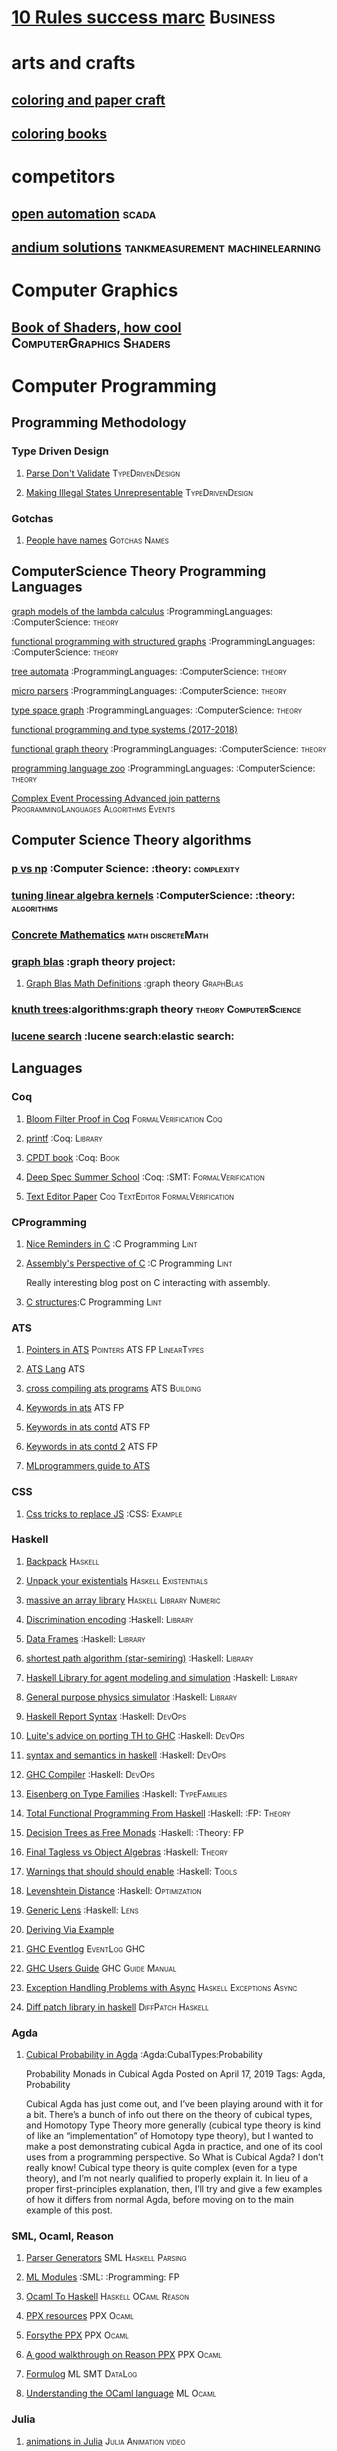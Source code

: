 * [[https://inc42.com/buzz/10-rules-success-marc-andreessen/][10 Rules success marc]]                                            :Business:
* arts and crafts
** [[http://www.supercoloring.com/][coloring and paper craft]] 
** [[https://peaksel.com/blog/18-free-printable-coloring-books-kids/][coloring books]]
* competitors
** [[https://openautomationsoftware.com/video-links/][open automation]] :scada:
** [[http://video.andium.com/][andium solutions]] :tankmeasurement:machinelearning:
* Computer Graphics
** [[https://thebookofshaders.com/][Book of Shaders, how cool]] :ComputerGraphics:Shaders:
* Computer Programming
** Programming Methodology
*** Type Driven Design 
**** [[https://lexi-lambda.github.io/blog/2019/11/05/parse-don-t-validate/][Parse Don't Validate]] :TypeDrivenDesign:
**** [[https://fsharpforfunandprofit.com/posts/designing-with-types-making-illegal-states-unrepresentable/][Making Illegal States Unrepresentable]] :TypeDrivenDesign:    
*** Gotchas
**** [[https://www.kalzumeus.com/2010/06/17/falsehoods-programmers-believe-about-names/][People have names]] :Gotchas:Names:
** ComputerScience Theory Programming Languages
**** [[https://github.com/jozefg/graph-models/blob/master/graphs.pdf][graph models of the lambda calculus]] :ProgrammingLanguages: :ComputerScience: :theory:
**** [[https://www.cs.utexas.edu/~wcook/drafts/2012/graphs.pdf][functional programming with structured graphs]] :ProgrammingLanguages: :ComputerScience: :theory:
**** [[http://tata.gforge.inria.fr/][tree automata]] :ProgrammingLanguages: :ComputerScience: :theory:
**** [[https://blog.acolyer.org/2016/05/31/how-to-build-static-checking-systems-using-orders-of-magnitude-less-code/][micro parsers]] :ProgrammingLanguages: :ComputerScience: :theory:
**** [[http://www.cl.cam.ac.uk/~mpf23/talks/types2011.pdf][type space graph]] :ProgrammingLanguages: :ComputerScience: :theory:
**** [[https://gitlab.inria.fr/fpottier/mpri-2.4-public][functional programming and type systems (2017-2018)]]
**** [[http://web.engr.oregonstate.edu/~erwig/papers/abstracts.html#jfp01][functional graph theory]] :ProgrammingLanguages: :ComputerScience: :theory:
**** [[http://plzoo.andrej.com/index.html][programming language zoo]] :ProgrammingLanguages: :ComputerScience: :theory:

**** [[file:papers/join_methods_actor_pattern.pdf][Complex Event Processing Advanced join patterns]] :ProgrammingLanguages:Algorithms:Events:
** Computer Science Theory algorithms
*** [[https://arxiv.org/pdf/1708.03486.pdf][p vs np]] :Computer Science: :theory: :complexity:
*** [[http://rintintin.colorado.edu/~karlini/pohll08.pdf][tuning linear algebra kernels]]    :ComputerScience: :theory: :algorithms:

*** [[https://www.jsoftware.com/books/pdf/cmc.pdf][Concrete Mathematics]] :math:discreteMath:
*** [[http://graphblas.org/index.php?title=graph_blas_forum][graph blas]] :graph theory project:
**** [[http://www.mit.edu/~kepner/GraphBLAS/GraphBLAS-Math-release.pdf][Graph Blas Math Definitions]] :graph theory:GraphBlas:

*** [[https://www.cs.virginia.edu/~jlp/75.knuth.trees.pdf][knuth trees]]:algorithms:graph theory:theory:ComputerScience:
*** [[https://medium.com/@guilherme.lb/understand-lucene-to-understand-elasticsearch-85037d5b7577#0a2a-6f579ef7ae80][lucene search]] :lucene search:elastic search:
** Languages
*** Coq
**** [[https://gopiandcode.uk/logs/log-bloomfilters-debunked.html][Bloom Filter Proof in Coq]]:FormalVerification:Coq:
**** [[https://gist.github.com/relrod/0e19d50c17c162d7389f460c8a6c2082][printf]] :Coq:                                                   :Library:
**** [[http://adam.chlipala.net/cpdt/html/Cpdt.StackMachine.html][CPDT book]] :Coq:                                                   :Book:
**** [[http://lambda.jstolarek.com/2017/07/deepspec-summer-school-2017-a-summary/][Deep Spec Summer School]] :Coq: :SMT:                 :FormalVerification:

**** [[https://arxiv.org/abs/2006.03525][Text Editor Paper]]                    :Coq:TextEditor:FormalVerification:

*** CProgramming
**** [[https://www.lysator.liu.se/c/ten-commandments.html][Nice Reminders in C]] :C Programming:Lint:
**** [[https://blog.stephenmarz.com/2020/05/20/assemblys-perspective/][Assembly's Perspective of C]] :C Programming:Lint:
  Really interesting blog post on C interacting with assembly.
**** [[http://www.avabodh.com/cin/cin.html][C structures]]:C Programming:Lint:

*** ATS 
**** [[https://bluishcoder.co.nz/2013/01/25/an-introduction-to-pointers-in-ats.html][Pointers in ATS]]                            :Pointers:ATS:FP:LinearTypes:
**** [[http://ats-lang.sourceforge.net/DOCUMENT/INT2PROGINATS/HTML/INT2PROGINATS-BOOK-onechunk.html][ATS Lang]]                                                           :ATS:
**** [[https://bluishcoder.co.nz/2017/12/02/cross-compiling-ats-programs.html][cross compiling ats programs]]                              :ATS:Building:
**** [[https://github.com/githwxi/ATS-Postiats/wiki/keywords][Keywords in ats]]:ATS:FP:
**** [[http://ats-lang.sourceforge.net/DOCUMENT/ATS2TUTORIAL/HTML/ATS2TUTORIAL-BOOK-onechunk.html][Keywords in ats contd]]                                           :ATS:FP:
**** [[http://ats-lang.sourceforge.net/DOCUMENT/INT2PROGINATS/HTML/INT2PROGINATS-BOOK-onechunk.html][Keywords in ats contd 2]]                                         :ATS:FP:
**** [[http://cs.likai.org/ats/ml-programmers-guide-to-ats][MLprogrammers guide to ATS]]
      
*** CSS
**** [[https://robots.thoughtbot.com/you-don-t-need-javascript-for-that][Css tricks to replace JS]] :CSS:                                 :Example:
*** Haskell
**** [[http://blog.ezyang.com/2017/08/backpack-for-deep-learning/][Backpack]] :Haskell:
**** [[https://www.parsonsmatt.org/2020/10/13/unpack_your_existentials.html][Unpack your existentials]] :Haskell:Existentials:

**** [[https://hackage.haskell.org/package/massiv-0.5.1.0][massive an array library]]:Haskell:Library:Numeric:
**** [[https://hackage.haskell.org/package/discrimination][Discrimination encoding]]     :Haskell: :Library:
**** [[https://hackage.haskell.org/package/Frames-0.1.4?utm_source=twitterfeed&utm_medium=twitter][Data Frames]] :Haskell: :Library:
**** [[http://r6.ca/blog/20110808T035622Z.html][shortest path algorithm (star-semiring)]] :Haskell: :Library:
**** [[http://hackage.haskell.org/package/aivika-lattice][Haskell Library for agent modeling and simulation]] :Haskell: :Library:
**** [[https://blog.jle.im/entry/introducing-the-hamilton-library.html#.WDxpf_lLz-U.twitter][General purpose physics simulator]] :Haskell: :Library:
**** [[https://www.haskell.org/onlinereport/lexemes.html][Haskell Report Syntax]] :Haskell: :DevOps:
**** [[https://github.com/ghcjs/ghcjs/wiki/Porting-GHCJS-Template-Haskell-to-GHC][Luite's advice on porting TH to GHC]] :Haskell: :DevOps:
**** [[http://homepage.cs.uiowa.edu/~slonnegr/plf/Book/][syntax and semantics in haskell]] :Haskell: :DevOps:
**** [[http://www.stephendiehl.com/posts/ghc_01.html][GHC Compiler]] :Haskell: :DevOps:
**** [[https://typesandkinds.wordpress.com/2015/09/09/what-are-type-families/][Eisenberg on Type Families]] :Haskell: :TypeFamilies:
**** [[http://citeseerx.ist.psu.edu/viewdoc/download?doi=10.1.1.106.364&rep=rep1&type=pdf][Total Functional Programming From Haskell]]  :Haskell: :FP: :Theory:
**** [[http://clathomasprime.github.io/hask/freeDecision][Decision Trees as Free Monads]] :Haskell: :Theory: :FP:
**** [[https://oleksandrmanzyuk.wordpress.com/2014/06/18/from-object-algebras-to-finally-tagless-interpreters-2/][Final Tagless vs Object Algebras]] :Haskell: :Theory: 
**** [[https://functor.tokyo/blog/2017-07-28-ghc-warnings-you-should-enable][Warnings that should should enable]] :Haskell: :Tools:
**** [[https://www.reddit.com/r/programming/comments/w4gs6/levenshtein_distance_in_haskell/c5a6jjz/][Levenshtein Distance]] :Haskell: :Optimization:
**** [[http://hackage.haskell.org/package/generic-lens-1.0.0.1/docs/Data-Generics-Product-Fields.html#t:HasField][Generic Lens]] :Haskell: :Lens:
**** [[https://github.com/haskell-suite/haskell-src-exts/blob/master/tests/examples/DerivingVia.hs#L165][Deriving Via Example]]

**** [[http://www.well-typed.com/blog/2019/09/eventful-ghc/][GHC Eventlog]] :EventLog:GHC:

**** [[https://downloads.haskell.org/~ghc/latest/docs/html/users_guide/][GHC Users Guide]] :GHC:Guide:Manual:
**** [[https://tech.fpcomplete.com/blog/2018/04/async-exception-handling-haskell/][Exception Handling Problems with Async]]:Haskell:Exceptions:Async:
**** [[https://hackage.haskell.org/package/gdiff-1.1/docs/Data-Generic-Diff.html][Diff patch library in haskell]] :DiffPatch:Haskell:
*** Agda
**** [[https://doisinkidney.com/posts/2019-04-17-cubical-probability.html][Cubical Probability in Agda]] :Agda:CubalTypes:Probability
  Probability Monads in Cubical Agda
  Posted on April 17, 2019
  Tags: Agda, Probability

  Cubical Agda has just come out, and I’ve been playing around with it for a bit. 
  There’s a bunch of info out there on the theory of cubical types, 
  and Homotopy Type Theory more generally 
  (cubical type theory is kind of like an “implementation” of Homotopy type theory), 
  but I wanted to make a post demonstrating cubical Agda in practice, and one of 
  its cool uses from a programming perspective.
  So What is Cubical Agda?
  I don’t really know! Cubical type theory is quite complex (even for a type theory), 
  and I’m not nearly qualified to properly explain it. In lieu of a proper 
  first-principles explanation, then, I’ll try and give a few examples of how 
  it differs from normal Agda, before moving on to the main example of this post. 
*** SML, Ocaml, Reason
**** [[http://www.cs.cmu.edu/~crary/papers/2018/cmtool.pdf][Parser Generators]] :SML:Haskell:Parsing:
**** [[https://jozefg.bitbucket.io/posts/2015-01-08-modules.html][ML Modules]] :SML: :Programming: :FP:
**** [[http://blog.shaynefletcher.org/2017/05/more-type-classes-in-ocaml.html][Ocaml To Haskell]] :Haskell:OCaml:Reason:

**** [[https://github.com/shrynx/awesome-ppx-reasonml][PPX resources]] :PPX:Ocaml:
**** [[https://jaredforsyth.com/posts/template-based-macros-for-reason-ocaml/][Forsythe PPX]]:PPX:Ocaml:
**** [[https://blog.hackages.io/reasonml-ppx-8ecd663d5640][A good walkthrough on Reason PPX]] :PPX:Ocaml:
**** [[http://www.weaselhat.com/2020/08/07/formulog-ml-datalog-smt/][Formulog]] :ML:SMT:DataLog:
**** [[http://caml.inria.fr/pub/docs/u3-ocaml/index.html][Understanding the OCaml language]]:ML:Ocaml:
*** Julia
**** [[https://opensourc.es/blog/javis-v0.2-and-future/][animations in Julia]] :Julia:Animation:video:
[[https://github.com/Wikunia/Javis.jl][Javis The actual library]] :Julia:Animation:
[[file:img/eeg.gif]]
**** [[https://notamonadtutorial.com/julia-gpu-98a461d33e21][GPU processing in Julia]]
We are living in a time where more and more data is being created every day as well as new techniques and complex algorithms that try to extract the most out of it. As such, CPU capabilities are approaching a bottleneck in their computing power. GPU computing opened its way into a new paradigm for high-performance and parallel computation a long time ago, but it was not until recently that it become massively used for data science.
In this interview, Tim Besard, one of the main contributors to the JuliaGPU project, digs into some of the details about GPU computing and the features that make Julia a language suited for such tasks, not only from a performance perspective but also from a user one.
     
** Numerical Computing
*** [[https://en.wikipedia.org/wiki/row-_and_column-major_order][row major columm major wiki entry (popular method)]] :matrixrepresentation:numericalcomputing:
*** [[https://news.ycombinator.com/item?id=24681914][Sparse Matrix Representation]] :MatrixRepresentation:SparseMatrix:NumericalComputing:
*** [[https://fgiesen.wordpress.com/2011/05/04/row-major-vs-column-major-and-gl-es/][Row Major Blog post]] :MatrixRepresentation:NumericalComputing:
*** [[https://cheatsheets.quantecon.org/][Rosetta Stone Matlab,python,julia]]:NumbericalComputing:Matlab:Python:Julia:
 A set of examples in Matlab Python and Julia
 [[./MatlabPythonRosetta.png]]
*** [[https://nbviewer.jupyter.org/github/jrjohansson/scientific-python-lectures/blob/master/Lecture-0-Scientific-Computing-with-Python.ipynb][python numeric tutorial]] :NumericalComputing:Python:
 Jupyter Notebook course
*** [[https://news.ycombinator.com/item?id=20211201][Probabalistic Programming for end users]] :Probabalistic:Programming:
*** [[https://en.m.wikipedia.org/wiki/Simulated_annealing][Simulated Annealing]] :Programming:Algorithms:NumericalComputing:
 [[./Travelling_salesman_problem_solved_with_simulated_annealing.gif]]
*** [[https://turing.ml/dev/][Turing.jl]]   :Probabilistic:Probramming:Julia:
*** Jupyter Notebook Links
**** [[https://nbviewer.jupyter.org/github/jrjohansson/scientific-python-lectures/blob/master/Lecture-4-Matplotlib.ipynb][Introduction Plot Example]]
**** [[https://tkf.github.io/emacs-ipython-notebook/#setup][Emacs Ipython Notbook]] 
*** [[https://philippmuens.com/logistic-regression-from-scratch/][logistic-regression from scratch]] :LogisticRegression:NumericalComputing:
* database related
** [[http://www.lirmm.fr/~mugnier/articlespostscript/mugnierrr2011-keynote.pdf][advanced datalog]] :db:  :datalog:
** [[https://pdfs.semanticscholar.org/8b8e/27602f142b838cbeb6059865d942251d5d6a.pdf][datalog with existensials]]
** [[http://arxiv.org/pdf/1210.2316v1.pdf][disjunctive quantifiers for datalog]] :db: :datalog:
** [[https://www.infoq.com/presentations/storage-algorithms][modern db algorithms]] :db:algorithms:
** [[https://www.nginx.com/blog/what-is-a-service-mesh/][service mesh]]
** [[http://www.redbook.io/][redbook]]:db:redbook:
* design 
** [[https://www.figma.com/blog/when-fonts-fall/][Font Fallback]] :typography:fonts:
** [[https://sachachua.com/blog/2020/06/pythonfontforgeorg-i-made-a-font-based-on-my-handwriting/][make your handwriting a font]] :typography:design:
i wanted to make a font based on my handwriting using only free software. 
it turns out that fontforge can be scripted with python. i know just a little 
about python and even less about typography, but i managed to hack together 
something that worked for me. if you’re reading this on my blog at https://sachachua.com/blog/ , 
you’ll probably see the new font being used on the blog post titles. whee!
** [[https://practicaltypography.com/][practical typography]  :typography:design:
** [[https://ciechanow.ski/color-spaces/][perception of color spaces]] :design:color:colortheory:goete:physics:
   l** [[https://vega.github.io/vega/examples/tree-layout/][vega examples]] :vega:d3:
example alternative language for d3
** [[https://medium.com/techtrument/bye-bye-material-design-acaebcc7c6b4][dont use md]]
what we need is to inform people better, and produce better and healthier guidelines that address fundamental human perception paradigms.

** [[https://www.happyhues.co/palettes/14][interesting ui color pallettes]] :design:color:ui:
** [[https://practicaltypography.com/font-recommendations.html][font rec]]:fonts:typography:
** [[https://www.typography.com/blog/text-for-proofing-fonts][text for proofing fonts]] :fonts:typography:
* Developer Tools   
** [[https://jvns.ca/blog/2020/06/28/entr/][entr, run on change program]] :DevTools:
** [[http://orgmode.org/manual/Easy-templates.html#Easy-templates][org-mode easy templates]]                                         :DevTools: :OrgMode:
** [[https://www.usenix.org/system/files/conference/osdi14/osdi14-paper-yuan.pdf][Simple Testing Prevents most failures (distributed testing)]]     :DevTools: :Testing:
** [[http://unicodelookup.com/][Unicode Lookup Table]] :DevTools: :Unicode:
** [[http://www.hiqpdf.com/demo/ConvertHtmlToSvg.aspx][HTML to SVG]] :DevTools: :Html: :Svg:
** [[https://blog.trailofbits.com/2020/06/05/breaking-the-solidity-compiler-with-a-fuzzer/][Usinga  fuzzer to break a compiler]] :DevTools:Fuzzer:
* DevOps
** [[https://codefaster.substack.com/p/mastering-jq-part-1-59c][jq mast                                                        :DevOps:jq:

ery pt1]]
** [[https://blog.gitguardian.com/secrets-api-management/][Secrets Management]] :Security:DevOps:
** [[http://www.linuxfromscratch.org/~bdubbs/cross2-lfs-book/][Linux From Scratch]] :Devops:Linux:
** [[https://techbeacon.com/enterprise-it/monitoring-demystified-guide-logging-tracing-metrics][Really nice guide on Logging, tracing and metrics]] :Logging:Tracing:Metrics:DevOps:
** [[https://www.oreilly.com/library/view/anomaly-detection-for/9781492042341/][Anolmaly detection and monitoring]]:DevOps:Monitoring:AnomalyDetection:
* dev ops
** [[https://ncase.me/loopy/][loopy]] :graphicaldesign:devops:
** https://landing.google.com/sre/book/chapters/monitoring-distributed-systems.html#xref_monitoring_golden-signals :dev ops:
** [[https://www.openpolicyagent.org/][datalog like policy agent (open policy agent)]] :datalog: :murica:

** [[https://martinfowler.com/bliki/circuitbreaker.html][circuit breaker]] :systemdesign:microservices:circuitbreaker
** [[https://news.ycombinator.com/item?id=20442200][bpf performance tools]] :devops:bpf:d-trace:
** [[https://mxtoolbox.com/][email mx records toolbox]] :mail:mx:   
website mx record test health
* distributed computing
** [[https://www.info.ucl.ac.be/~pvr/book.html][concepts techniques]] :ComputerScience: :distributed:                              :book:
** [[http://www.sosp.org/2001/papers/welsh.pdf][stage driven event architecture]] :distributed: :ComputerScience: :paper:
** [[https://13a75b74-a-62cb3a1a-s-sites.googlegroups.com/site/umutacar/publications/pramod-thesis.pdf?attachauth=anoy7cqv4v3ed2lvttcmv-owtkgark9xtiq95sdsan_j2r4ecmbqyeofkfp6ezugi24oltguurabzbavpe7yvja5kj2xj-zhvmsbnz8g9tpti2tfv3jr57wbiwkb9jfnifxs5u5tx5pp5sn7vbd9p5hizsfscfmaiqizbabapjbd9yhprnfxppf0h3ec3vvcipwngppatxrq9ciwu9lfqn8tkjwqfd9ss3nwoprgk_6dkvskzfg5bgs%3d&attredirects=0][incremental parallel]] :incremental:distributed:ComputerScience:paper:
** [[https://www.slideshare.net/koenighotze/event-sourcing-you-are-doing-it-wrong-devoxx][event sourcing doing it wrong]] :eventsourcing:distributed:
** [[https://www.microsoft.com/en-us/research/wp-content/uploads/2016/07/leslie_lamport.pdf][tla+ example]] :tla:distributed:modeling:
** [[https://lamport.azurewebsites.net/video/videos.html][tla+ videos leslie lamport]] :tla:distributed:modeling:
** [[https://github.com/tlaplus/examples/tree/master/specifications/aba-asyn-byz][tla+ byzantine example]] :tla:distributed:example:modeling:
+ [[file:papers/4221.214134.pdf][tla+ byzantine paper]]
** [[https://github.com/elastic/elasticsearch-formal-models][elastic search formal model]] :tla:distributed:modeling:elastic:
* economics and econometrics
** history of econ
*** [[https://www.econlib.org/five-more-books-revisionist-accounts-of-the-soviet-experience/][revisionist soviet economic history ]] :history:economics:communism:planning:
*** [[https://www.econlib.org/understanding-soviet-socialism-twenty-five-books/][understanding soviet socialism]] :history:economics:communism:
*** [[https://www.econlib.org/five-books-on-the-soviet-economy/][understanding soviet economy]] :history:economics:communism:

** [[https://universa.net/riskmitigation.html][risk mitigation universa]] :risk:economics:markets:investing:
universa fund made a huge return in covid, these are papers on tail risk trading.
** [[http://andrewgelman.com/2017/09/07/local-data-centralized-data-analysis-local-decision-making/][market vs government]]
** [[https://www.bloomberg.com/view/articles/2014-12-31/heres-what-economics-gets-right][effective economic modeling techniques]] :econometrics:
** [[http://press.princeton.edu/chapters/s10363.pdf][mastering metrics]] :econometrics:
** [[http://www.mostlyharmlesseconometrics.com/book-contents/][mostly harmless econometrics]] :econometrics:
** [[https://www.nature.com/articles/s41567-019-0732-0][ergodicity in economics]] :ergodicity:econometrics:
the ergodic hypothesis is a key analytical device of equilibrium statistical mechanics. 
it underlies the assumption that the time average and the expectation value of 
an observable are the same. where it is valid, dynamical descriptions can often 
be replaced with much simpler probabilistic ones — time is essentially eliminated from the models.
* electrical engineering
** telemetry 
*** [[https://mikrotik.com/calculator][microtik range calculator]]
** embedded hardware teardowns
*** [[https://jaycarlson.net/embedded-linux/][Embedded Linux  System]] :ee:EmbeddedLinux:
After I published my $1 MCU write-up, several readers suggested I look at application processors — the MMU-endowed chips necessary to run real operating systems like Linux. Massive shifts over the last few years have seen internet-connected devices become more featureful (and hopefully, more secure), and I’m finding myself putting Linux into more and more places.

Among beginner engineers, application processors supplicate reverence: one minor PCB bug and your $10,000 prototype becomes a paperweight. There’s an occult consortium of engineering pros who drop these chips into designs with utter confidence, while the uninitiated cower for their Raspberry Pis and overpriced industrial SOMs.

This article is targeted at embedded engineers who are familiar with microcontrollers but not with microprocessors or Linux, so I wanted to put together something with a quick primer on why you’d want to run embedded Linux, a broad overview of what’s involved in designing around application processors, and then a dive into some specific parts you should check out — and others you should avoid — for entry-level embedded Linux systems.

Just like my microcontroller article, the parts I picked range from the well-worn horses that have pulled along products for the better part of this decade, to fresh-faced ICs with intriguing capabilities that you can keep up your sleeve.

If my mantra for the microcontroller article was that you should pick the right part for the job and not be afraid to learn new software ecosystems, my argument for this post is even simpler: once you’re booted into Linux on basically any of these parts, they become identical development environments.

That makes chips running embedded Linux almost a commodity product: as long as your processor checks off the right boxes, your application code won’t know if it’s running on an ST or a Microchip part — even if one of those is a brand-new dual-core Cortex-A7 and the other is an old ARM9. Your I2C drivers, your GPIO calls — even your V4L-based image processing code — will all work seamlessly.

At least, that’s the sales pitch. Getting a part booted is an entirely different ordeal altogether — that’s what we’ll be focused on. Except for some minor benchmarking at the end, once we get to a shell prompt, we’ll consider the job completed.

As a departure from my microcontroller review, this time I’m focusing heavily on hardware design: unlike the microcontrollers I reviewed, these chips vary considerably in PCB design difficulty — a discussion I would be in error to omit. To this end, I designed a dev board from scratch for each application processor reviewed. Well, actually, many dev boards for each processor: roughly 25 different designs in total. This allowed me to try out different DDR layout and power management strategies — as well as fix some bugs along the way.

I intentionally designed these boards from scratch rather than starting with someone else’s CAD files. This helped me discover little “gotchas” that each CPU has, as well as optimize the design for cost and hand-assembly. Each of these boards was designed across one or two days’ worth of time and used JLC’s low-cost 4-layer PCB manufacturing service.
*** [[https://www.crowdsupply.com/inverse-path/usb-armory/manufacturing-process][open source stick computer]]    :ee:
*** [[https://www.nand2tetris.org/][nand 2 tetris]]
*** [[https://lwn.net/articles/250967/][what every prog should know about memory]]
*** [[https://www.seeedstudio.com/][internet of things stuff]] :iot:embedded:market
** embedded programming 
+ [[http://electronut.in/stm32-returns/][stm32 tool chain]]
+ [[http://www.wolinlabs.com/blog/linux.stm32.discovery.gcc.html][stm32 arm abi firmware chain]]
** rf theory
*** [[http://www.antenna-theory.com/m/index.php][antenna theory website]] :antenna:rftheory:
 about this site:

antennas and antenna theory has always been a fascinating subject for me, 
and it is this excitement that leads me to present this tutorial. 
in my life, i have found that once i thoroughly understand a subject, 
i am amazed at how simple it seems, despite the initial complexity. 
this i have found true for a wide range of activities, be 
it riding a motorcycle, learning about antennas, or understanding 
physical phenomena such as electromagnetics. with that in mind, 
i endeavor to write this antenna theory website in the simplest 
of all possible manners. 

*** [[https://www.analog.com/en/applications/technology/smartmesh-pavilion-home.html#][smart mesh]]:mesh:IOT:Dust:
** digital electronics
*** [[https://www.allaboutcircuits.com/technical-articles/universal-logic-gates/][universal gates]]
introduction

a universal logic gate is a logic gate that can be used to construct all other logic gates.  
there are many articles about how nand and nor are universal gates, but many of these articles 
omit other gates that are also universal gates. this article covers two input logic gates, 
demonstrates that the nand gate is a universal gate, and demonstrates how other gates are 
universal gates that can be used to construct any logic gate.
[[./otheruniversalgates.png]]

* exampleprograms
** [[https://graphs.grevian.org/example][graphviz]] :graphviz:examples:
* FP General
** [[https://cdsmith.wordpress.com/2012/04/18/why-do-monads-matter/][Why Monads Matter]]   :FP:                                          :Theory:
** [[https://github.com/GaloisInc/ivorylang-org/blob/master/extras/ivory-rust/ivory-rust.md][ivory vs. rust]] :Rust:                                              :Ivory: 
** [[https://github.com/jozefg/drafts/blob/master/graphs.pdf][Graph models of the Lambda Calculus]] :FP: :Theory:
* gas temp alarm
* gifs
[[https://i.imgur.com/aft0yt4.gif]]
* industrial automation
** [[https://www.plcacademy.com/ladder-logic-tutorial/][ladder logic programming]]
** [[file:papers/bainbridge_1983_automatica.pdf][irony of automation]] :industrialautomation:
this paper discusses the ways in which automation of industrial processes may expand 
rather than eliminate problems with the human operator. some comments will be made on 
methods of alleviating these problems within the "classic' approach of leaving the 
operator with responsibility for abnormal conditions, and on the potential for 
continued use of the human operator for on-line decision-making within human-computer collaboration.
** [[https://github.com/open62541/open62541/wiki/list-of-open-source-opc-ua-implementations][opc ua implementation]] :industrialautomation:opc ua:
** [[https://opcfoundation.org/wp-content/uploads/2015/03/keys-to-developing-an-embedded-ua-server_whitepaper_en.pdf][opc ua overview]] :industrialautomation:opc ua:
** [[https://www.redlion.net/flexedge/?utm_source=Social&utm_medium=Post&utm_campaign=Flexedge_Social_Fall2020][Red Lion IPC Flexedge]] :industrialautomation:ipc:redlion:
[[./img/redlion.png]]
Redlion is making some gorgeous hardware these days.
* Javascript
*** [[https://reaktor.com/blog/javascript-performance-fundamentals-make-bluebird-fast/][Optimizing JS]] :Javascript: :Optimization:
*** [[https://overreacted.io/a-complete-guide-to-useeffect/][React Reason useEffect]] :javascript:hooks:react:Reason:Ocaml:BuckleScript:
*** [[https://tools.ietf.org/html/draft-handrews-json-schema-01][json-schema]]
* kids stuff
** [[https://www.math-salamanders.com/math-puzzle-worksheets.html][Math Puzzles for Ellie (`2nd grade)]]:MathPuzzles:Kids:
* Latex 
** A Deep Dive Through the Latex Tool Chaining
*** [[https://tug.org/texinfohtml/kpathsea.html][kpathsea is how tex looks up paths]]
*** [[https://www.overleaf.com/learn/latex/Articles/An_introduction_to_Kpathsea_and_how_TeX_engines_search_for_files][More on kpathsea]]
* logic 
** Methods of Reasoning
*** [[https://www.ukessays.com/essays/data-analysis/difference-between-deductive-inductive-and-abductive-research.php][Deductive, Inductive Abductive]] :logic:reason:
** Logic History 
*** [[https://www.britishwittgensteinsociety.org/wp-content/uploads/documents/lectures/Turing-and-Wittgenstein-on-Logic-and-Mathematics.pdf][Alan Turing, Wittgenstein]] :History:Logic:
** [[http://iml.univ-mrs.fr/~girard/trsy3.pdf][linear logic and equality]] :logic:
** [[http://blog.ezyang.com/2013/09/induction-and-logical-relations/][logical relations]] :logic:
induction and logical relations
logical relations are a proof technique which allow you to prove things such as normalization (all programs terminate) 
and program equivalence (these two programs are observationally equivalent under all program contexts).
** [[https://www.gutenberg.org/files/28696/28696-h/28696-h.htm][lewis carol symbolic logic]] :logic:
* Machine Code
[[http://www.sizecoding.org/wiki/Main_Page][Small Programs for 80x86]] :Assembly:
[[http://xlogicx.net/][Assembly is too high level]] :Assembly:Blog:
[[https://www.agner.org/optimize/][Optimization Resources for Assembly]] :Assembly:Optimization:
* Machine Learning
** [[https://www.jeremyjordan.me/testing-ml/][Effective Testing in Machine Learning]] :MachineLearning:Testing:
** [[https://www.amazon.science/latest-news/machine-learning-course-free-online-from-amazon-machine-learning-university][Amazon Machine Learning]] :MachineLearning:Amazon:
** [[https://dennybritz.com/blog/ai-trading/][AI Trading Platform]] :MachineLearning:TradingPlatform:CaseStudy:
** [[https://github.com/jonathan-laurent/AlphaZero.jl][Alpha Go Zero in Julia]]   :MachineLearning:Julia:AlphaGo:
** [[https://chollinger.com/blog/2019/12/tensorflow-on-edge-or-building-a-smart-security-camera-with-a-raspberry-pi/][Tensor Flow on a Pi]]:MachineLearning:TensorFlow:Pi:Embedded:
** [[https://www.notion.so/Corrupt-sparse-irregular-and-ugly-Deep-learning-on-time-series-887b823df439417bb8428a3474d939b3][Time Series machine learning]] :MachineLearning:TimeSeries:
** [[https://www.nature.com/articles/s41598-018-24271-9][Time Series Data Paper]]:MachineLearning:TimeSeries:
** [[https://www.joelonsoftware.com/2020/06/18/hash-a-free-online-platform-for-modeling-the-world/][Hash AI]] :MachineLearning:AgentBasedSimulation:Modeling:
Agent based simulation trys to avoid coming up with math models.
Sometimes when you’re trying to figure out the way the world works, 
basic math is enough to get you going. If we increase the hot water 
flow by x, the temperature of the mixture goes up by y.

Sometimes you’re working on something that’s just too complicated for that, 
and you can’t even begin to guess how the inputs affect the outputs. 
At the warehouse, everything seems to go fine when you have less than 
four employees, but when you hit five employees, they get in each others’ 
way so much that the fifth employee effectively does no additional work.
** [[https://medium.com/@vitali.usau/install-cuda-10-0-cudnn-7-3-and-build-tensorflow-gpu-from-source-on-ubuntu-18-04-3daf720b83fe][Installing tensor flow]] :TensorFlow:
** [[https://arxiv.org/abs/1707.09627][Graphics Inference]] :MachineLearning:
** [[https://arxiv.org/abs/2007.04929][Graph Algorithms]] :MachineLearning:GraphTheory:
** [[https://arxiv.org/pdf/1312.6184.pdf][Do Deep nets need to be deep]]
** [[https://arxiv.org/pdf/1706.08605.pdf][Correct Machine Learning]] :MachineLearning:
** [[https://arxiv.org/abs/1612.04858][bayesian optimization for ML]] :MachineLearning:
** [[http://www.inference.vc/everything-that-works-works-because-its-bayesian-2/][everything that works]] :MachineLearning:
** [[http://videolectures.net/deeplearning2016_montreal/][Deep learning summer school]] :MachineLearning:
** [[http://karpathy.github.io/2015/05/21/rnn-effectiveness/][Unreasonable effectiveness of neural network]] :MachineLearning:
** [[http://www.asimovinstitute.org/neural-network-zoo/][Neural Network Zoo]] :MachineLearning:
** [[https://github.com/ZuzooVn/machine-learning-for-software-engineers][Machine Learning For Software engineers]] :MachineLearning:
** [[http://queue.acm.org/detail.cfm?id=3055303][Meijr probabilistic machine learning models]] :MachineLearning:
** [[http://queue.acm.org/detail.cfm?id=3055303][Meijr probabilistic machine learning models]] :MachineLearning:
** [[https://blog.floydhub.com/][genetic algorithms]] :MachineLearning
When you're solving a problem, how do you know if the answer you've found is correct? 
** [[https://arxiv.org/pdf/1707.04615.pdf][Machine Learning Models]]
** [[https://insidebigdata.com/2017/02/03/pmml-pfa-way-forward-deploying-predictive-analytics/][PFA and PMML Machine learning interchange]] :MachineLearning:
** [[https://blog.jle.im/entry/practical-dependent-types-in-haskell-1.html][Neural Network example in haskell]] :Haskell:MachineLearning:
** [[https://www.pnas.org/content/early/2019/06/21/1817218116][Principal Component Analysis]]
** [[https://joellaity.com/2018/10/18/pca.html][PCA Spread Out]]
** [[https://towardsml.com/2019/09/17/bert-explained-a-complete-guide-with-theory-and-tutorial/][Machine Learning Bert]] :MachineLearning:NLP:Bert:
** [[https://github.com/onnx/onnx][ONNX Open Neural Net Exchange]] :MachineLearning:DevOps:
** [[https://github.com/abarbu/haskell-torch][haskell torch]] :MachineLearning:Haskell:Torch:
** Clustering Algorithms
*** [[https://micans.org/mcl/][Markov Clustering]] :MachineLearning:Clustering:
*** [[https://en.wikipedia.org/wiki/Louvain_Modularity][Louvain Clustering]] :MachineLearning:Clustering:
*** [[https://en.wikipedia.org/wiki/Affinity_propagation][ Affinity Propgation Clustering ]
** Decision Trees
*** [[https://victorzhou.com/blog/intro-to-random-forests/][Intro to random forests]]
[[./decisiontree.png]]
Decision trees and random forest, an understandable introduction to me.
* makefiles
** [[https://www.gnu.org/software/make/manual/html_node/static-usage.html][makefile manual static usage]] :makefile:
* management & business
** [[https://blog.thinkst.com/2020/07/a-steve-jobs-masterclass-from-decade-ago.html?m=1][steve jobs masterclass]] :stevejobs:apple:marketing:strategy:
** [[https://stripe.com/atlas/guides/scaling-eng][scaling an engineering organization]]
** [[https://fs.blog/mental-models/][mental models]]:business:mentalmodels:farnumstreet:
** [[https://optimistictypes.com/moderating-sexual-assault/][sexual assault guidelines]] :management:hr:
** [[https://erikbern.com/2019/04/15/why-software-projects-take-longer-than-you-think-a-statistical-model.html][project estimation in software development]]:projectmanagement:business:
[[./softwareprojectestimation.png]]
estimating software timelines is difficult this is a nice breakdown of
some possible reasons.
[[https://news.ycombinator.com/item?id=19671673][interesting notes in the comments]]

** [[http://www.haskellforall.com/2019/06/the-cap-theorem-for-software-engineering.html][cap theorem and development]] :captheorem:development:management:
** [[https://www.stephnass.com/blog/startup-financial-model][saas financial model]] :business:finance:business model:
as a founder, there comes a time when you need a business plan, complete with financial forecasts, income statements, and fancy graphs that will impress your investors.
** [[https://theotherlifenow.com/how-i-made-3300-on-a-short-niche-philosophy-book/][post on hard tests]] :hardtests:business:
from the post: 
a hard test is one that is unlikely to find evidence, so if you find it you have a winner.
** [[https://news.ycombinator.com/item?id=24149020][Adventures in Improving AI]]
* manufacturing
** [[https://anuschkarees.com/blog/2014/05/01/how-to-assess-the-quality-of-garments-a-beginners-guide-part-i/][garment quality]] :fashion:quality:manufacturing:
* [[https://a16z.com/2020/09/07/on-productivity-scheduling-reading-habits-marc-andreessen/][Marc Andreessen]] :Business:Productivity:
The thing I’ve tried to do the last few years is really “barbell” the inputs. 
I basically read things that are either up to this minute or things that are timeless–
* marketing
** budgeting
*** [[https://www.kracov.co/writing/the-math-behind-saas-marketing-teams][math behind saas marketing]] :marketing:budget:saas:
** pricing 
*** [[https://blog.reifyworks.com/developing-your-pricing-strategy-15b5bb2f2b3a][understand your pricing strategy]]
** positioning
*** [[https://www.thefxck.com/interviews/product-positioning-april-dunford][april dunford, product positioning]]
really interesting case study on product market fit
* math
** graph theory 
*** [[http://web.stanford.edu/~saberi/sis2.pdf][random graph generation]]   :math:                            :graphtheory:
*** [[http://web.cs.elte.hu/~lovasz/bookxx/geomgraphbook/geombook2019.01.11.pdf][graphs and geometry]] :graphtheory:geometry:
** meta math
*** [[https://plus.google.com/u/0/+terencetao27/posts/6diqmz1jqrb][terrance tao, the meaning of =]]   :math: :graphtheory:               :tao:
*** [[https://linguotopia.wordpress.com/2016/04/24/notes-on-a-history-of-mathematics/][history of math]]  :math:                                         :history:
** probability
*** [[file:papers/316-m-resone.pdf][History of Probability D'Alembert]] :math:probability:stat:gambling:
In this article, we ask a question not so often addressed: what made various bettingsystems 
so attractive to novice gamblers?  Because the systems were often touted bycasinos to encourage 
more gambling, we can sharpen the question by asking what aspectsof the systems helped blind the 
casinos’ customers to the risks they were taking.
*** [[https://petermchale.github.io/Math175/lectures/L1%20The%20Longest%20Run%20of%20Heads.pdf][Longest Run of Heads]]:Probability:   
*** [[https://www.researchers.one/article/2020-03-9][naive probability]] :probability:math:reasoning:
naive probabilism is the (naive) view, held by many technocrats and academics, 
that all rational thought boils down to probability calculations. this viewpoint 
is behind the obsession with `data-driven methods' that has overtaken the 
hard sciences, soft sciences, pseudosciences and non-sciences. 
it has infiltrated politics, society and business. 
it's the workhorse of formal epistemology, decision theory and behavioral economics. 

*** [[https://research.neustar.biz/2012/04/18/statistical-toolbox-the-kolmogorov-smirnov-test/][kolmogorov smirnov test]] :math: :probability:                       :stat:
*** [[https://static1.squarespace.com/static/54bf3241e4b0f0d81bf7ff36/t/55e9494fe4b011aed10e48e5/1441352015658/probability_cheatsheet.pdf][distributions cheatsheet]] :stat:probability:math:
*** [[https://medium.com/@allenfarrington/a-tale-of-two-talebs-1775dff3302b][a tale of two talebs, lots of links of probability]]:probability:critique:taleb
while this is mostly a takedown of nassim taleb, there are lots of intersting links
and thoughts from disciplines related to risk taking.
** calculus
*** [[https://www.semanticscholar.org/paper/the-solution-of-the-problem-of-integration-in-fini-risch/de5adc98bc00734d0714be30ba268a1b0e818e6d?citingpaperssort=is-influential&citingpaperslimit=10&citingpapersoffset=10&citedpaperssort=is-influential&citedpaperslimit=10&citedpapersoffset=0][risch algorithm]] :calculus:
** statistics
*** [[http://www.stat.uchicago.edu/~pmcc/tensorbook/][tensor methods in statistics]]  :math: :stat:                      :tensor:
*** [[https://lindeloev.github.io/tests-as-linear/][statistical tests as linear models]]
[[./linear-models-statistical-tests.png]]
*** [[https://link.springer.com/book/10.1007/978-3-319-29854-2][time series forecasting textbook ]] :math:stat:forecasting:
*** [[https://otexts.com/fpp2/][forecasting principles and practice]] :math:stat:forecasting:
the book is written for three audiences: (1) people finding themselves doing forecasting in business 
when they may not have had any formal training in the area; (2) undergraduate students studying business; 
(3) mba students doing a forecasting elective. we use it ourselves for a third-year subject for 
students undertaking a bachelor of commerce or a bachelor of business degree at monash university, australia.
*** [[https://kanoki.org/2020/04/30/time-series-analysis-and-forecasting-with-arima-python/][arima forecasting]] :math:stat:forecasting:
in the previous post we have seen how to visualize a time series data. in this post we will discuss 
how to do a time series modelling using arma and arima models. here ar stands for auto-regressive and ma stands for moving average
** Serialization
*** [[https://formats.kaitai.io/][KaiTai]] :KaiTai:Serialization


Possible addition to dhall 
Format Gallery

All formats in this gallery have formal specifications in Kaitai Struct language. They can be used:

    as is — as a concise text reference,
    as visual block diagram (thanks to GraphViz),
    to explore hex dump in detail (with a visualizer),
    as a ready-made library in any of supported target programming languages (after compiling it with Kaitai Struct compiler).

    
** vizualization
*** [[https://mathoverflow.net/questions/366070/what-are-the-benefits-of-writing-vector-inner-products-as-langle-u-v-rangle/366118#366118][Terry Tao on Notation]] :Notation:math:visualization:
*** [[https://news.ycombinator.com/item?id=23430282][penrose math formula visualization]] :visualization:math:
a team of researchers from cmu and technion recently introduced a new system, penrose, 
that can turn complex mathematical notations into various styles of simple diagrams. 
the novel system rapidly attracted attention on social media as a promising visualization 
tool for effectively communicating complex mathematical ideas and concepts.
*** [[https://seaborn.pydata.org/tutorial/aesthetics.html#seaborn-figure-styles][sin plot style in python]]
#+begin_src 
sns.set_style("dark")
sinplot()
#+end_src
*** [[https://discourse.julialang.org/t/jupyter-integration-with-emacs/21496/5][jupyter and emacs ]]
this is a nice blog post on emacs jupyter 
*** [[https://github.com/dzop/emacs-jupyter][emacs-jupyter package]]

this is the actual package for emacs and jupyter integration 
use jupyter-run-repl in org mode
** geometry
*** [[http://www.math.chalmers.se/~wastlund/cosmic.pdf][geometric proof of eulers formula]] :math:                       :geometry:
*** [[http://erikdemaine.org/papers/cgta2000/paper.pdf][algorithmic paper folding]] :math: :geometry:                     :origami:
*** [[https://www.scribd.com/document/190482625/a-practical-algorithm-for-decomposing-polygonal-domains-into-convex-polygons-by-diagonals][convex hull decomposition]] :math: :geometry:       :computationalgeometry:
*** [[https://www.cs.cmu.edu/~kmcrane/projects/dgpdec/paper.pdf][discrete differential geometry]] :geometry:differentialgeometry:
** linear
*** [[https://networkscience.wordpress.com/2012/05/04/taxonomy-of-matrices/][taxonomy of matricies]] :math:                                     :linear:
*** [[https://golem.ph.utexas.edu/category/2016/06/how_the_simplex_is_a_vector_sp.html][simplex as a vector space]] :math:                                 :linear:
*** [[http://www-math.mit.edu/~etingof/egnobookfinal.pdf][tensor categories]] :math:                                         :linear:
** category theory
+ [[https://golem.ph.utexas.edu/category/2020/01/profunctor_optics_the_categori.html#comments][profunctor optics a categorical view]]
** complexity and information theory
*** [[https://www.waveform.com/blogs/main/5g-and-shannons-law][shannons law]] :information theory:shannon:
*** [[https://necsi.edu/dynamics-of-complex-systems   ][dynamics of complex systems]]
dynamics of complex systems is the first text describing the modern unified study of complex systems. 
it is designed for upper-undergraduate/beginning graduate-level students, and covers a wide range of 
applications in a wide array of disciplines. a central goal of this text is to develop models and 
modeling techniques that are useful when applied to all complex systems. this is done by adopting 
both analytic tools, from statistical mechanics to stochastic dynamics, and computer simulation techniques, 
such as cellular automata and monte carlo. in four sets of paired, self-contained chapters, yaneer bar-yam 
discusses complex systems in the context of neural networks, protein folding, living organisms, and finally, 
human civilization itself. he explores fundamental questions about the structure, dynamics, evolution, 
development and quantitative complexity that apply to all complex systems. in the first chapter, 
mathematical foundations such as iterative maps and chaos, probability theory and random walks, 
thermodynamics, information and computation theory, fractals and scaling, are reviewed to 
enable the text to be read by students and researchers with a variety of backgrounds.
*** [[https://cse.buffalo.edu/faculty/atri/courses/coding-theory/book/web-coding-book.pdf#page19][web-coding-book]] :information theory:encoding:
** constructive mathematics 
*** [[https://ncatlab.org/nlab/show/constructive+mathematics][ncat-lab]]
1. idea

broadly speaking, constructive mathematics is mathematics done without the principle of excluded middle, 
or other principles, such as the full axiom of choice, that imply it, hence without “non-constructive” 
methods of formal proof, such as proof by contradiction. this is in contrast to classical mathematics, where such principles are taken to hold.

** linear algebra
[[https://ocw.mit.edu/resources/res-18-010-a-2020-vision-of-linear-algebra-spring-2020/index.htm][linear algebra strang 2020]]
* Mathematicians 
So sometimes I think someones whole work seems really cool but I am worried I won't remember their name.
** [[https://en.wikipedia.org/wiki/Richard_E._Bellman][Richard Bellman]]:Mathematician:DynamicProgramming:CurseOfDimensionality:
Richard Bellman invented Dynamic programming. What a cool thing to invent.
* mechanical engineering 
** electric motors 
*** [[http://people.ucalgary.ca/~aknigh/electrical_machines/fundamentals/f_main.html][electric machines]] :ee: :me: :motors: :drives:
* Networking
*** [[http://www.tcpipguide.com/index.htm][TCP/IP]]  :Networking: :TCP:
*** [[https://medium.com/@copyconstruct/nonblocking-i-o-99948ad7c957][Nonblocking IO]]
* Nix
** [[https://iohk.io/blog/how-we-use-nix-at-iohk/][IOHK How we use Nix]] :IOHK:Nix:
Why Nix?
There are many existing systems for software configuration management, 
some with far more users than Nix. However, we believe that Nix has the 
best available implementation of ‘Infrastructure as Code’, not only in 
terms of features, but also in its design and potential.
** [[https://nixos.wiki/wiki/Nix_Expression_Language][The Nix Expression Language]] :Nix:Language:
This discussion article covers the syntax, semantics, typing, compilation, tooling and libraries of the Nix Expression Language. 
** [[https://blog.patchgirl.io/nixos/2020/03/31/nixos.html][Work through building a website in nix]]
This is the last article of this series and will focus on my experience with NixOS.
In a nutshell, NixOS is a operating system based on Linux that provides a declarative package and configuration management.
** [[https://engineering.shopify.com/blogs/engineering/what-is-nix][Motivational Nix blogpost]]  
** [[https://nixos.org/nix/manual/#chap-writing-nix-expressions][Specific Nix Expression Building]]:Nix:Language:
* oilfield
** [[https://www.scribd.com/document/97677521/abb-totalflow-plunger-user-guide][abb total flow]]  :plungerlift: :oil:
** [[https://www.shaletec.com/home/faq/which-algorithm/][Plunger Lift Optimization]] :plungerlift:oil:
* Other Programming Languages
** [[https://www.hillelwayne.com/post/frink/][Frank a programming language for Units]] :Frink:AltProgramming:Unit:Units:
* particular specifications
** excel format
+ [[http://download.microsoft.com/download/3/e/3/3e3435bd-aa68-4b32-b84d-b633f0d0f90d/spreadsheetmlbasics.ppt][power point excel format]]
+ [[http://www.ecma-international.org/publications/standards/ecma-376.htm][ecma standard]]
+ [[https://en.wikipedia.org/wiki/microsoft_office_xml_formats][wiki page]]
+ [[https://docs.microsoft.com/en-us/dotnet/api/documentformat.openxml.spreadsheet.cell?redirectedfrom=msdn&view=openxml-2.8.1][doc format link]]
+ [[https://www.example-code.com/csharp/parse_xls.asp][parser examples]]
* performance related
** [[https://www.nayuki.io/page/a-fundamental-introduction-to-x86-assembly-programming][assembly programming introduction]]  :optimization: :assembly:
** [[https://github.com/processone/tsung][tsung http]] :optimization:performance:htt
** [[https://lwn.net/SubscriberLink/827180/a1c1305686bfea67/][Lockless Algorithms for mere mortals]] :optimization:performance:linux kernel:
* personal
** [[https://youthsoccerrankings.us/team.html?teamid=1603613][soccer rankings]] :soccer:
* Physics
*** [[http://philsci-archive.pitt.edu/13523/1/blackhole_review.pdf][Case for blackholes]] :Physics:Blackholes:
**** [[http://philsci-archive.pitt.edu/13523/1/blackhole_review.pdf][Blackholes II]] :Physics:Blackholes:
*** [[https://mitpress.mit.edu/sites/default/files/titles/content/sicm_edition_2/toc.html][Structure and Interpretation of Mechanics]] :Physics:l
* productivity
** [[https://www.timeanddate.com/worldclock/meetingtime.html?year=2019&month=9&day=10&p1=122&p2=31&p3=184][timezone app]] :timezone:scheduling:  
* Reverse Engineering
** [[https://www.thirtythreeforty.net/posts/2020/05/hacking-reolink-cameras-for-fun-and-profit/][Reverse engineering ]]      :ReverseEngineering:
** [[https://mika-s.github.io/wireshark/lua/dissector/2017/11/04/creating-a-wireshark-dissector-in-lua-1.html][Lua Scripts in wireshark]]   :ReverseEngineering:
** [[https://ghidra-sre.org/][NSA hacking Tool ghidra]]:ReverseEngineering:
* security related
** [[https://woumn.wordpress.com/2016/05/02/security-principles-in-ios-architecture/][ios security]] :security:
** [[https://webcache.googleusercontent.com/search?q=cache:jtkf6wuc348j:https://humblesec.wordpress.com/2017/07/05/assemby-to-pseudo-code-manually/][assembly to pseudo code]] :security:
** [[http://www.phrack.org/papers/attacking_javascript_engines.html][attacking javascript engines]] :security:
** [[https://github.com/brannondorsey/wifi-cracking][wifi crack]] :security: 
** [[https://embeddedbits.org/introduction-embedded-linux-security-part-1/][ Embedded Linux Security ]]
[[./img/SecurityModel.png]]
* Signal Processing
** [[http://www.anuncommonlab.com/articles/how-kalman-filters-work/][kalman filters, how they work]]                           :SignalProcessing: 
* SMT and Static Analysis
** [[https://cacm.acm.org/magazines/2019/8/238344-scaling-static-analyses-at-facebook/fulltext][Static Analysis]]  
Static analysis tools are programs that examine, and attempt to draw conclusions about, 
the source of other programs without running them. At Facebook, we have been investing 
in advanced static analysis tools that employ reasoning techniques similar to those from 
program verification. The tools we describe in this article (Infer and Zoncolan) target 
issues related to crashes and to the security of our services, they perform sometimes 
complex reasoning spanning many procedures or files, and they are integrated into 
engineering workflows in a way that attempts to bring value while minimizing friction.
* Text and Content Editing
** [[http://ergoemacs.org/emacs/elisp_syntax_coloring.html][Syntax Highlighting example in emacs]] :emacs:typography:
** [[https://joaotavora.github.io/yasnippet/snippet-development.html][YaSnippet examples]]
Really nice examples of using YaSnippet including the one I forget all the time 

#+BEGIN_SRC markdown

Tab stop fields

Tab stops are fields that you can navigate back and forth by TAB and S-TAB. They are written by $ followed with a number. $0 has the special meaning of the exit point of a snippet. That is the last place to go when you've traveled all the fields. Here's a typical example:

<div$1>
    $0
</div>

Placeholder fields

Tab stops can have default values – a.k.a placeholders. The syntax is like this:

${N:default value}

They act as the default value for a tab stop. But when you first type at a tab stop, the default value will be replaced by your typing. The number can be omitted if you don't want to create mirrors or transformations for this field.
Mirrors

We refer the tab stops with placeholders as a field. A field can have mirrors. All mirrors get updated whenever you update any field text. Here's an example:

\begin{${1:enumerate}}
    $0
\end{$1}


#+END_SRC

** [[https://orgmode.org/org.html#Structure-templates][structure-templates for src control]]
** [[https://kunststube.net/encoding/][Text Encoding]] :text:unicode:encodings:
* type theory
** [[https://blog.burakemir.ch/2020/04/higher-order-logic-and-equality.html?m=1][higher order logic and equality]] :typetheory:logic:lambdacalculus:
o5e59da95b58a0266fc00004c
#+begin_src
in this post, i want to sketch a particular perspective on λ-calculus and higher-order logic and church's simple theory of types. 
i have a few motivations to write this up. one of them is that as an undergrad (ages ago), upon encountering first-order predicate logic, 
i had endlessly wondered why one couldn't use "boolean functions" and something like functional programming for logic. 
it was only much later that i discovered church's 1940 typed λ calculus was in a sense, just that.


#+end_src


** [[https://github.com/michaelt/martin-lof][collected works of per martin loh]] :typetheory: :loh: :papers:
*** [[http://www.cs.cmu.edu/~fp/courses/15312-f04/handouts/][foundations of programming languages pfenning]] :typetheory: :book:
*** [[http://www.cs.cmu.edu/~rwh/courses/hott/][bob harper hott]] :book: :typetheory: :ProgrammingLanguages:
*** [[http://homepages.inf.ed.ac.uk/gdp/publications/abstract_syn.pdf][marcelo fiore abstract syntax variable binding]] :ComputerScience:
*** [[https://www.google.com/url?sa=t&rct=j&q=&esrc=s&source=web&cd=3&ved=0ahukewjwl4qbplnrahwoi1qkhaigajmqfggjmai&url=http%3a%2f%2fresearchmap.jp%2f%3faction%3dcv_download_main%26upload_id%3d50501&usg=afqjcnfv2jrokhvmqbp_4cryjfcxcrvpng][mako hamana, syntax]] :ComputerScience: :ProgrammingLanguages:
*** [[https://www.cs.uoregon.edu/research/summerschool/summer15/curriculum.html][basic proof theory]] :ComputerScience: :lectures:                  :course:
** [[https://arxiv.org/abs/1803.02294][a self-contained, brief and complete formulation of voevodsky's univalence axiom]] :typetheory: :univalence:
** [[https://vrahli.github.io/articles/fcs-long.pdf][computability beyond choice sequences]] :typetheory: :intuitionist:
** [[https://github.com/oplss/introduction-to-algebraic-effects-and-handlers][introduction to algebraic effects]] :andrej:typetheory:algebraiceffects:
* Useful Applications
** [[https://github.com/sickcodes/Docker-OSX][Docker OSX]] :Docker:OSX:Computer Applications:
(setq helm-locate-fuzzy-match t)

* ux ui api dsl 
** [[https://www.dexplo.org/dexplot/][dex plot table plotting library]] :table:plotting:
this library is a possible helper for custom table
** [[https://archive.org/stream/philtrans09445034/09445034#page/n11/mode/2up][babbages mechanical notation]] :history: :me:
** [[https://fontawesome.com/cheatsheet?from=io][font-awesome cheatsheet]] :fonts:ui:design:
** [[https://venam.nixers.net/blog/unix/2020/09/14/playing_with_fonts.html][Fonts under the hood]]    :fonts:ui:DeepDive:
Freetype, included in the font stack on Unix, is quite complex. There are so many layers to get it to do what it does that it’s easy to get lost. 
From finding the font, to actually rendering it, and everything in between. Like most of the world, I use a rather low screens 
definition (1366x768 with 96 dpi) and rather old-ish laptop, unlike some font designers that live in a filter bubble 
where everyone has the latest macbook. Thus, good and legible font rendering is important. Let’s play with lesser known 
toggles available to us when it comes to font rendering and see what they do, let’s have fun and explore possibilities.   
** [[https://css-tricks.com/snippets/css/a-guide-to-flexbox/][flexbox a guide]] :flexbox:webdesign:css:ui:
* web specs
** [[https://tools.ietf.org/html/rfc3986#section-3.3][general http uri]] 
